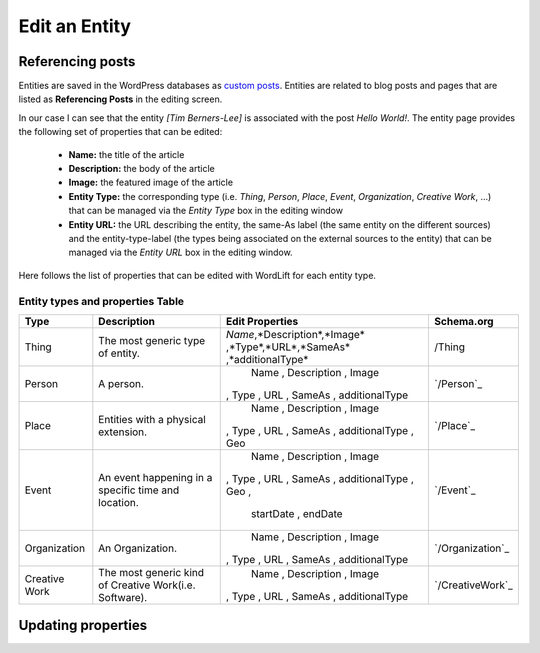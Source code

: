Edit an Entity
========

Referencing posts
_____________

Entities are saved in the WordPress databases as `custom posts <http://codex.wordpress.org/Post_Types>`_. Entities are related to blog posts and pages that are listed as **Referencing Posts** in the editing screen.  

.. image:: /images/wordlift-edit-entity-referencing-posts.png

In our case I can see that the entity *[Tim Berners-Lee]* is associated with the post *Hello World!*.
The entity page provides the following set of properties that can be edited:

	- **Name:** the title of the article 
	- **Description:** the body of the article
	- **Image:** the featured image of the article
	- **Entity Type:** the corresponding type (i.e. *Thing*, *Person*, *Place*, *Event*, *Organization*, *Creative Work*, ...) that can be managed via the *Entity Type* box in the editing window
	- **Entity URL:** the URL describing the entity, the same-As label (the same entity on the different sources) and the entity-type-label (the types being associated on the external sources to the entity) that can be managed via the *Entity URL* box in the editing window.

Here follows the list of properties that can be edited with WordLift for each entity type.

.. image:: /images/wordlift-edit-entity-informations.png  

Entity types and properties Table
-------------------------------

+--------------+--------------------+----------------------------+-------------------+
|     Type     |    Description     |      Edit Properties       |     Schema.org    |
+==============+====================+============================+===================+
| Thing        |The most generic    |*Name*,*Description*,*Image*| /Thing            |
|              |type of entity.     |,*Type*,*URL*,*SameAs*      |                   |
|              |                    |,*additionalType*           |                   |
+--------------+--------------------+----------------------------+-------------------+
| Person       |A person.           | Name , Description , Image | `/Person`_        |
|              |                    |, Type , URL , SameAs       |                   |
|              |                    |, additionalType            |                   |
+--------------+--------------------+----------------------------+-------------------+
| Place        |Entities            | Name , Description , Image | `/Place`_         |
|              |with a physical     |, Type , URL , SameAs       |                   |
|              |extension.	    |, additionalType ,  Geo     |                   |
+--------------+--------------------+----------------------------+-------------------+
| Event        |An event happening  | Name , Description , Image | `/Event`_         |
|              |in a specific time  |, Type , URL , SameAs       |                   |
|              |and location.       |, additionalType ,  Geo ,   |                   |
|              |                    | startDate , endDate        |                   |
+--------------+--------------------+----------------------------+-------------------+
| Organization |An Organization.    | Name , Description , Image | `/Organization`_  |
|              |                    |, Type , URL , SameAs       |                   |
|              |                    |, additionalType            |                   |
+--------------+--------------------+----------------------------+-------------------+
| Creative     |The most generic    | Name , Description , Image | `/CreativeWork`_  |
| Work	       |kind of Creative    |, Type , URL , SameAs       |                   |
|              |Work(i.e. Software).|, additionalType            |                   |
+--------------+--------------------+----------------------------+-------------------+

Updating properties
_____________

